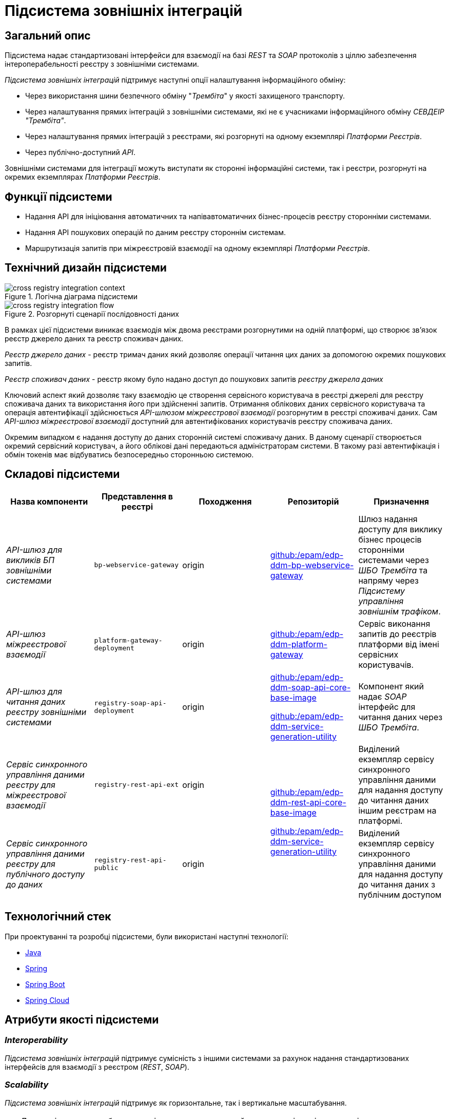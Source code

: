 = Підсистема зовнішніх інтеграцій

== Загальний опис

Підсистема надає стандартизовані інтерфейси для взаємодії на базі _REST_ та _SOAP_ протоколів з ціллю забезпечення інтероперабельності реєстру з зовнішніми системами.

_Підсистема зовнішніх інтеграцій_ підтримує наступні опції налаштування інформаційного обміну:

* Через використання шини безпечного обміну "_Трембіта_" у якості захищеного транспорту.
* Через налаштування прямих інтеграцій з зовнішніми системами, які не є учасниками інформаційного обміну _СЕВДЕІР "Трембіта"_.
* Через налаштування прямих інтеграцій з реєстрами, які розгорнуті на одному екземплярі _Платформи Реєстрів_.
* Через публічно-доступний _API_.

Зовнішніми системами для інтеграції можуть виступати як сторонні інформаційні системи, так і реєстри, розгорнуті на окремих екземплярах _Платформи Реєстрів_.

== Функції підсистеми

* Надання API для ініціювання автоматичних та напівавтоматичних бізнес-процесів реєстру сторонніми системами.
* Надання API пошукових операцій по даним реєстру стороннім системам.
* Маршрутизація запитів при міжреєстровій взаємодії на одному екземплярі _Платформи Реєстрів_.

== Технічний дизайн підсистеми

.Логічна діаграма підсистеми
image::arch:architecture/registry/operational/external-integrations/cross-registry-integration-context.svg[]

.Розгорнуті сценарії послідовності даних
image::arch:architecture/registry/operational/external-integrations/cross-registry-integration-flow.svg[]

В рамках цієї підсистеми виникає взаємодія між двома реєстрами розгорнутими на одній платформі, що створює звʼязок реєстр джерело даних та реєстр споживач даних.

_Реєстр джерело даних_ - реєстр тримач даних який дозволяє операції читання цих даних за допомогою окремих пошукових запитів.

_Реєстр споживач даних_ - реєстр якому було надано доступ до пошукових запитів _реєстру джерела даних_

Ключовий аспект який дозволяє таку взаємодію це створення сервісного користувача в реєстрі джерелі для реєстру споживача даних та використання його при здійсненні запитів.
Отримання облікових даних сервісного користувача та операція автентифікації здійснюється _API-шлюзом міжреєстрової взаємодії_ розгорнутим в реєстрі споживачі даних.
Сам _API-шлюз міжреєстрової взаємодії_ доступний для автентифікованих користувачів реєстру споживача даних.

Окремим випадком є надання доступу до даних сторонній системі споживачу даних. В даному сценарії створюється окремий сервісний користувач, а його облікові дані передаються адміністраторам системи. В такому разі автентифікація і обмін токенів має відбуватись безпосередньо сторонньою системою.

== Складові підсистеми

|===
|Назва компоненти|Представлення в реєстрі|Походження|Репозиторій|Призначення

|_API-шлюз для викликів БП зовнішніми системами_
|`bp-webservice-gateway`
|origin
| https://github.com/epam/edp-ddm-bp-webservice-gateway[github:/epam/edp-ddm-bp-webservice-gateway]
|Шлюз надання доступу для виклику бізнес процесів сторонніми системами через _ШБО Трембіта_ та напряму через _Підсистему управління
зовнішнім трафіком_.

|_API-шлюз міжреєстрової взаємодії_
|`platform-gateway-deployment`
|origin
|https://github.com/epam/edp-ddm-platform-gateway[github:/epam/edp-ddm-platform-gateway]
|Сервіс виконання запитів до реєстрів платформи від імені сервісних користувачів.

|_API-шлюз для читання даних реєстру зовнішніми системами_
|`registry-soap-api-deployment`
|origin
a|https://github.com/epam/edp-ddm-soap-api-core-base-image[github:/epam/edp-ddm-soap-api-core-base-image]

https://github.com/epam/edp-ddm-service-generation-utility[github:/epam/edp-ddm-service-generation-utility]
|Компонент який надає _SOAP_ інтерфейс для читання даних через _ШБО Трембіта_.

|_Сервіс синхронного управління даними реєстру для міжреєстрової взаємодії_
|`registry-rest-api-ext`
|origin
.2+a|https://github.com/epam/edp-ddm-rest-api-core-base-image[github:/epam/edp-ddm-rest-api-core-base-image]

https://github.com/epam/edp-ddm-service-generation-utility[github:/epam/edp-ddm-service-generation-utility]
|Виділений екземпляр сервісу синхронного управління даними для надання доступу до читання даних іншим реєстрам на платформі.

|_Сервіс синхронного управління даними реєстру для публічного доступу до даних_
|`registry-rest-api-public`
|origin
|Виділений екземпляр сервісу синхронного управління даними для надання доступу до читання даних з публічним доступом

|===

== Технологічний стек

При проектуванні та розробці підсистеми, були використані наступні технології:

* xref:arch:architecture/platform-technologies.adoc#java[Java]
* xref:arch:architecture/platform-technologies.adoc#spring[Spring]
* xref:arch:architecture/platform-technologies.adoc#spring-boot[Spring Boot]
* xref:arch:architecture/platform-technologies.adoc#spring-cloud[Spring Cloud]

== Атрибути якості підсистеми

=== _Interoperability_

_Підсистема зовнішніх інтеграцій_ підтримує сумісність з іншими системами за рахунок надання стандартизованих інтерфейсів для взаємодії з реєстром (_REST_, _SOAP_).

=== _Scalability_

_Підсистема зовнішніх інтеграцій_ підтримує як горизонтальне, так і вертикальне масштабування.


[TIP]
--
Детальніше з масштабуванням підсистем можна ознайомитись у відповідних розділах:

* xref:architecture/container-platform/container-platform.adoc[]
--

=== _Observability_

_Підсистема зовнішніх інтеграцій_ підтримує журналювання та збір метрик продуктивності для подальшого аналізу через веб-інтерфейси відповідних підсистем Платформи.

[TIP]
--
Детальніше з дизайном підсистем можна ознайомитись у відповідних розділах:

* xref:arch:architecture/platform/operational/logging/overview.adoc[]
* xref:arch:architecture/platform/operational/monitoring/overview.adoc[]
--

=== _Security_

В _Підсистемі зовнішніх інтеграцій_ всі комунікації здійснюються з використанням асинхронного шифрування трафіку TLS. Всі запити до сервісів які безпосередньо здійснюють операції над даними реєстру вимагають автентифікацію. Запити між реєстрами в середині _Платформи_ здійснюються за внутрішніми іменами сервісів (внутрішня мережа).
